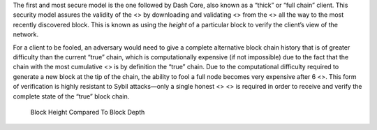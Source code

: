 The first and most secure model is the one followed by Dash Core, also
known as a “thick” or “full chain” client. This security model assures
the validity of the <> by downloading and validating <> from the <> all
the way to the most recently discovered block. This is known as using
the *height* of a particular block to verify the client’s view of the
network.

For a client to be fooled, an adversary would need to give a complete
alternative block chain history that is of greater difficulty than the
current “true” chain, which is computationally expensive (if not
impossible) due to the fact that the chain with the most cumulative <>
is by definition the “true” chain. Due to the computational difficulty
required to generate a new block at the tip of the chain, the ability to
fool a full node becomes very expensive after 6 <>. This form of
verification is highly resistant to Sybil attacks—only a single honest
<> <> is required in order to receive and verify the complete state of
the “true” block chain.

.. figure:: https://dash-docs.github.io/img/dev/en-block-height-vs-depth.svg
   :alt: Block Height Compared To Block Depth

   Block Height Compared To Block Depth
